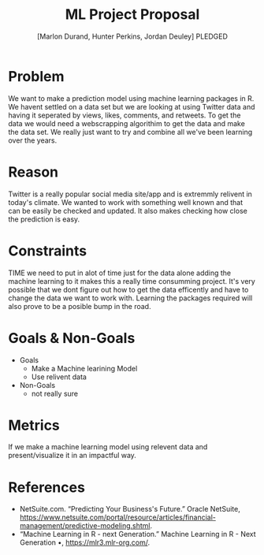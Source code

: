 #+TITLE: ML Project Proposal
#+AUTHOR: [Marlon Durand, Hunter Perkins, Jordan Deuley]  PLEDGED
#+STARTUP: overview hideblocks indent
#+OPTIONS: toc:nil num:nil ^:nil
#+PROPERTY: header-args:R :session *R* :results output :exports both :noweb yes

* Problem
We want to make a prediction model using machine learning packages in
R. We havent settled on a data set but we are looking at using Twitter
data and having it seperated by views, likes, comments, and
retweets. To get the data we would need a webscrapping algorithim to
get the data and make the data set. We really just want to try and
combine all we've been learning over the years.
* Reason
Twitter is a really popular social media site/app and is extremmly
relivent in today's climate. We wanted to work with something well
known and that can be easily be checked and updated. It also makes
checking how close the prediction is easy.
* Constraints
TIME we need to put in alot of time just for the data alone adding the
machine learning to it makes this a really time consumming
project. It's very possible that we dont figure out how to get the
data efficently and have to change the data we want to work
with. Learning the packages required will also prove to be a posible
bump in the road.
* Goals & Non-Goals
 * Goals
   - Make a Machine learining Model
   - Use relivent data
 * Non-Goals
   - not really sure
* Metrics
If we make a machine learning model using relevent data and
present/visualize it in an impactful way.
* References
 - NetSuite.com. “Predicting Your Business's Future.” Oracle NetSuite,
   https://www.netsuite.com/portal/resource/articles/financial-management/predictive-modeling.shtml.
 - “Machine Learning in R - next Generation.” Machine Learning in R -
   Next Generation •, https://mlr3.mlr-org.com/.
  

